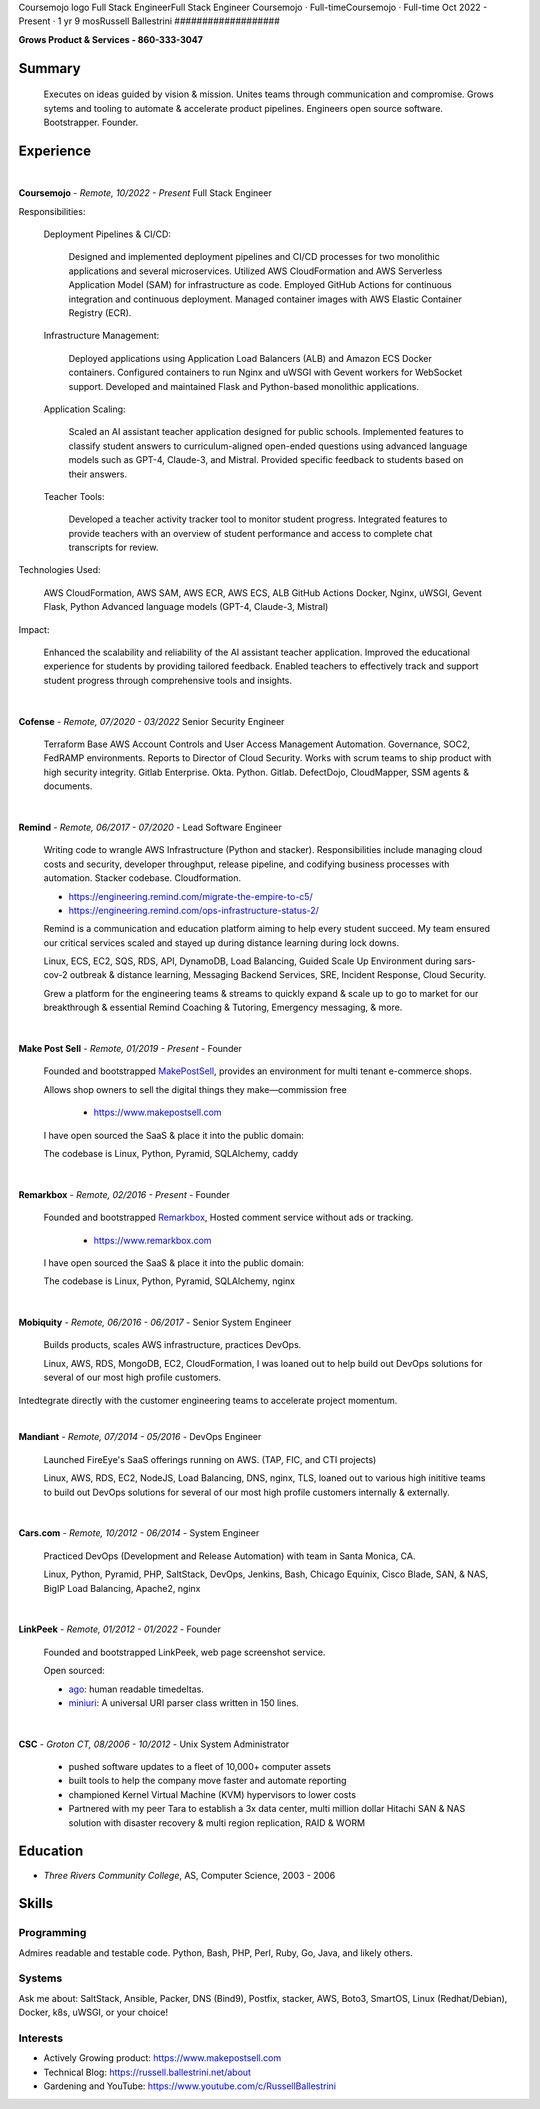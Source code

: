 
Coursemojo logo
Full Stack EngineerFull Stack Engineer
Coursemojo · Full-timeCoursemojo · Full-time Oct 2022 - Present · 1 yr 9 mosRussell Ballestrini
###################

.. class:: center

 **Grows Product & Services - 860-333-3047**


Summary
=======

 Executes on ideas guided by vision & mission. Unites teams through communication and compromise. Grows sytems and tooling to automate & accelerate product pipelines. Engineers open source software. Bootstrapper. Founder.


Experience
==========

|

**Coursemojo** - *Remote, 10/2022 - Present* Full Stack Engineer 

Responsibilities:

    Deployment Pipelines & CI/CD:

        Designed and implemented deployment pipelines and CI/CD processes for two monolithic applications and several microservices.
        Utilized AWS CloudFormation and AWS Serverless Application Model (SAM) for infrastructure as code.
        Employed GitHub Actions for continuous integration and continuous deployment.
        Managed container images with AWS Elastic Container Registry (ECR).

    Infrastructure Management:

        Deployed applications using Application Load Balancers (ALB) and Amazon ECS Docker containers.
        Configured containers to run Nginx and uWSGI with Gevent workers for WebSocket support.
        Developed and maintained Flask and Python-based monolithic applications.

    Application Scaling:

        Scaled an AI assistant teacher application designed for public schools.
        Implemented features to classify student answers to curriculum-aligned open-ended questions using advanced language models such as GPT-4, Claude-3, and Mistral.
        Provided specific feedback to students based on their answers.

    Teacher Tools:

        Developed a teacher activity tracker tool to monitor student progress.
        Integrated features to provide teachers with an overview of student performance and access to complete chat transcripts for review.

Technologies Used:

    AWS CloudFormation, AWS SAM, AWS ECR, AWS ECS, ALB
    GitHub Actions
    Docker, Nginx, uWSGI, Gevent
    Flask, Python
    Advanced language models (GPT-4, Claude-3, Mistral)

Impact:

    Enhanced the scalability and reliability of the AI assistant teacher application.
    Improved the educational experience for students by providing tailored feedback.
    Enabled teachers to effectively track and support student progress through comprehensive tools and insights.


|

**Cofense** - *Remote, 07/2020 - 03/2022* Senior Security Engineer

 Terraform Base AWS Account Controls and User Access Management Automation.
 Governance, SOC2, FedRAMP environments. Reports to Director of Cloud Security.
 Works with scrum teams to ship product with high security integrity.
 Gitlab Enterprise. Okta. Python. Gitlab. DefectDojo, CloudMapper,
 SSM agents & documents.

|

**Remind** - *Remote, 06/2017 - 07/2020* - Lead Software Engineer

 Writing code to wrangle AWS Infrastructure (Python and stacker). Responsibilities include managing cloud costs and security, developer throughput, release pipeline, and codifying business processes with automation. Stacker codebase. Cloudformation.

 * https://engineering.remind.com/migrate-the-empire-to-c5/
 * https://engineering.remind.com/ops-infrastructure-status-2/

 Remind is a communication and education platform aiming to help every student succeed.
 My team ensured our critical services scaled and stayed up during distance learning during lock downs.

 Linux, ECS, EC2, SQS, RDS, API, DynamoDB, Load Balancing, Guided Scale Up Environment during sars-cov-2 outbreak & distance learning, Messaging Backend Services, SRE, Incident Response, Cloud Security.

 Grew a platform for the engineering teams & streams to quickly expand & scale up to go to market
 for our breakthrough & essential Remind Coaching & Tutoring, Emergency messaging, & more.

|

**Make Post Sell** - *Remote, 01/2019 - Present* - Founder

 Founded and bootstrapped MakePostSell_, provides an environment for multi tenant e-commerce shops.

 Allows shop owners to sell the digital things they make—commission free 

  * https://www.makepostsell.com

 I have open sourced the SaaS & place it into the public domain:

 The codebase is Linux, Python, Pyramid, SQLAlchemy, caddy 

|

**Remarkbox** - *Remote, 02/2016 - Present* - Founder

 Founded and bootstrapped Remarkbox_, Hosted comment service without ads or tracking.

  * https://www.remarkbox.com

 I have open sourced the SaaS & place it into the public domain:

 The codebase is Linux, Python, Pyramid, SQLAlchemy, nginx 
 
|

**Mobiquity** - *Remote, 06/2016 - 06/2017* - Senior System Engineer

 Builds products, scales AWS infrastructure, practices DevOps. 


 Linux, AWS, RDS, MongoDB, EC2, CloudFormation, I was loaned out to help build out DevOps solutions for several of our most high profile customers.

Intedtegrate directly with the customer engineering teams to accelerate project momentum.

|

**Mandiant** - *Remote, 07/2014 - 05/2016* - DevOps Engineer

 Launched FireEye's SaaS offerings running on AWS. (TAP, FIC, and CTI projects)

 Linux, AWS, RDS, EC2, NodeJS, Load Balancing, DNS, nginx, TLS, loaned out to various high inititive teams to build out DevOps solutions for several of our most high profile customers internally & externally.

|


**Cars.com** - *Remote, 10/2012 - 06/2014* - System Engineer

 Practiced DevOps (Development and Release Automation) with team in Santa Monica, CA.

 Linux, Python, Pyramid, PHP, SaltStack, DevOps, Jenkins, Bash, Chicago Equinix, Cisco Blade, SAN, & NAS, BigIP Load Balancing, Apache2, nginx

|

**LinkPeek** - *Remote, 01/2012 - 01/2022* - Founder

 Founded and bootstrapped LinkPeek, web page screenshot service.

 Open sourced: 

 * ago_: human readable timedeltas.
 * miniuri_: A universal URI parser class written in 150 lines.

|

**CSC** - *Groton CT, 08/2006 - 10/2012* - Unix System Administrator

 * pushed software updates to a fleet of 10,000+ computer assets
 * built tools to help the company move faster and automate reporting
 * championed Kernel Virtual Machine (KVM) hypervisors to lower costs
 * Partnered with my peer Tara to establish a 3x data center, multi million dollar Hitachi SAN & NAS solution with disaster recovery & multi region replication, RAID & WORM


Education
=========

* *Three Rivers Community College*, AS, Computer Science, 2003 - 2006


Skills
======

Programming
------------

Admires readable and testable code. Python, Bash, PHP, Perl, Ruby, Go, Java, and likely others.

Systems
-------

Ask me about: SaltStack, Ansible, Packer, DNS (Bind9), Postfix, stacker, AWS, Boto3, SmartOS, Linux (Redhat/Debian), Docker, k8s, uWSGI, or your choice!

Interests
----------

* Actively Growing product: https://www.makepostsell.com
* Technical Blog: https://russell.ballestrini.net/about
* Gardening and YouTube: https://www.youtube.com/c/RussellBallestrini

.. _Remarkbox: https://www.remarkbox.com
.. _MakePostSell: https://www.makepostsell.com

.. _ago: https://git.unturf.com/python/ago
.. _miniuri:  https://git.unturf.com/python/miniuri
